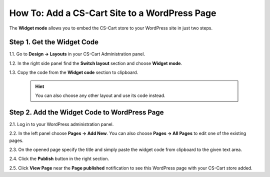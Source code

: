 **********************************************
How To: Add a CS-Cart Site to a WordPress Page
**********************************************

The **Widget mode** allows you to embed the CS-Cart store to your WordPress site in just two steps.

===========================
Step 1. Get the Widget Code
===========================

1.1. Go to **Design → Layouts** in your CS-Cart Administration panel.

1.2. In the right side panel find the **Switch layout** section and choose **Widget mode**.

1.3. Copy the code from the **Widget code** section to clipboard.

   .. hint::

       You can also choose any other layout and use its code instead.

.. image:: img/widget_01.png
    :align: center
    :alt: Widget code

=============================================
Step 2. Add the Widget Code to WordPress Page
=============================================

2.1. Log in to your WordPress administration panel.

2.2. In the left panel choose **Pages → Add New**. You can also choose **Pages → All Pages** to edit one of the existing pages.

.. image:: img/widget_02.png
    :align: center
    :alt: WordPress Admin Panel

2.3. On the opened page speсify the title and simply paste the widget code from clipboard to the given text area.

2.4. Click the **Publish** button in the right section.

.. image:: img/widget_03.png
    :align: center
    :alt: New Page

2.5. Click **View Page** near the **Page published** notification to see this WordPress page with your CS-Cart store added.

